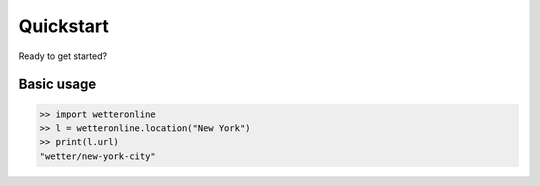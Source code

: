 ==========
Quickstart
==========

Ready to get started?

Basic usage
###########

.. code-block:: python

   >> import wetteronline
   >> l = wetteronline.location("New York")
   >> print(l.url)
   "wetter/new-york-city"